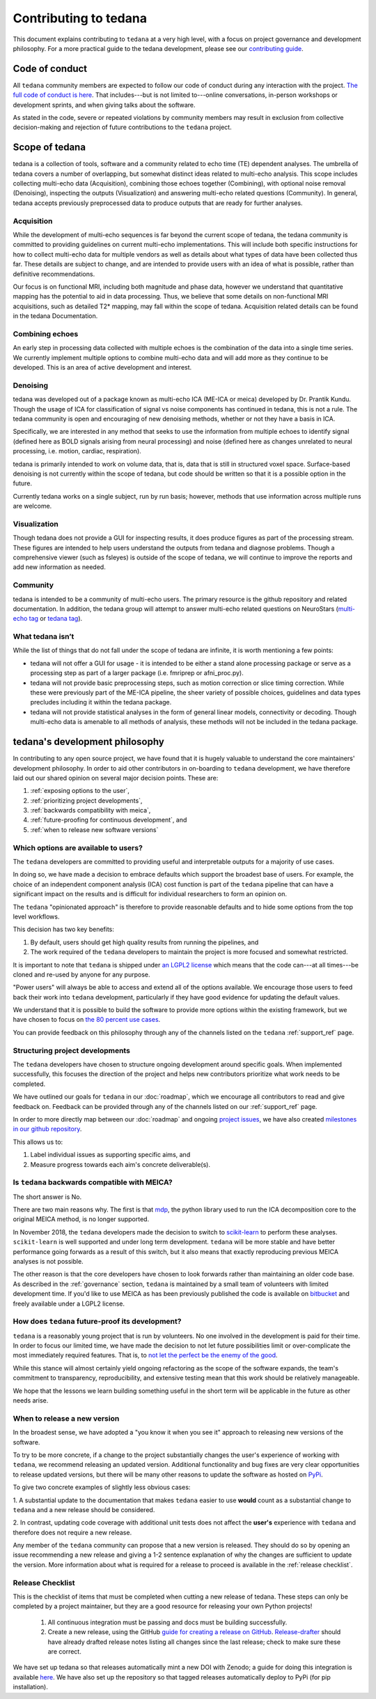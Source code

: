 Contributing to tedana
======================

This document explains contributing to ``tedana`` at a very high level,
with a focus on project governance and development philosophy.
For a more practical guide to the tedana development, please see our
`contributing guide`_.

.. _contributing guide: https://github.com/ME-ICA/tedana/blob/master/CONTRIBUTING.md

Code of conduct
```````````````

All ``tedana`` community members are expected to follow our code of conduct
during any interaction with the project. `The full code of conduct is here`_.
That includes---but is not limited to---online conversations,
in-person workshops or development sprints, and when giving talks about the software.

As stated in the code, severe or repeated violations by community members may result in exclusion
from collective decision-making and rejection of future contributions to the ``tedana`` project.

.. _The full code of conduct is here: https://github.com/ME-ICA/tedana/blob/master/CODE_OF_CONDUCT.md

Scope of tedana
```````````````
tedana is a collection of tools, software and a community related to echo time
(TE) dependent analyses. The umbrella of tedana covers a number of overlapping,
but somewhat distinct ideas related to multi-echo analysis. This scope includes
collecting multi-echo data (Acquisition), combining those echoes together
(Combining), with optional noise removal (Denoising), inspecting the outputs
(Visualization) and answering multi-echo related questions (Community). In
general, tedana accepts previously preprocessed data to produce outputs that
are ready for further analyses. 

Acquisition
-----------

While the development of multi-echo sequences is far beyond the current scope
of tedana, the tedana community is committed to providing guidelines on current
multi-echo implementations. This will include both specific instructions for
how to collect multi-echo data for multiple vendors as well as details about
what types of data have been collected thus far. These details are subject to
change, and are intended to provide users with an idea of what is possible,
rather than definitive recommendations.

Our focus is on functional MRI, including both magnitude and phase data,
however we understand that quantitative mapping has the potential to aid in
data processing. Thus, we believe that some details on non-functional MRI
acquisitions, such as detailed T2* mapping, may fall within the scope of
tedana. Acquisition related details can be found in the tedana Documentation.

Combining echoes
----------------

An early step in processing data collected with multiple echoes is the
combination of the data into a single time series. We currently implement
multiple options to combine multi-echo data and will add more as they continue
to be developed. This is an area of active development and interest.

Denoising
---------

tedana was developed out of a package known as multi-echo ICA (ME-ICA or meica)
developed by Dr. Prantik Kundu. Though the usage of ICA for classification of
signal vs noise components has continued in tedana, this is not a rule. The
tedana community is open and encouraging of new denoising methods, whether or not they
have a basis in ICA. 

Specifically, we are interested in any method that seeks to use the information from multiple
echoes to identify signal (defined here as BOLD signals arising from neural
processing) and noise (defined here as changes unrelated to neural
processing, i.e. motion, cardiac, respiration).

tedana is primarily intended to work on volume data, that is, data that is
still in structured voxel space. Surface-based denoising is not currently
within the scope of tedana, but code should be written so that it is a
possible option in the future.

Currently tedana works on a single subject, run by run basis; however, methods
that use information across multiple runs are welcome. 

Visualization
-------------

Though tedana does not provide a GUI for inspecting results, it does produce
figures as part of the processing stream. These figures are intended to help
users understand the outputs from tedana and diagnose problems. Though a
comprehensive viewer (such as fsleyes) is outside of the scope of tedana, we
will continue to improve the reports and add new information as needed.

Community
---------

tedana is intended to be a community of multi-echo users. The primary resource
is the github repository and related documentation. In addition, the tedana
group will attempt to answer multi-echo related questions on NeuroStars 
(`multi-echo tag <https://neurostars.org/tag/multi-echo>`_ or
`tedana tag <https://neurostars.org/tag/tedana>`_). 

What tedana isn’t
-----------------

While the list of things that do not fall under the scope of tedana are
infinite, it is worth mentioning a few points:

- tedana will not offer a GUI for usage - it is intended to be either a stand
  alone processing package or serve as a processing step as part of a larger
  package (i.e. fmriprep or afni_proc.py). 
- tedana will not provide basic preprocessing steps, such as motion correction
  or slice timing correction. While these were previously part of the ME-ICA
  pipeline, the sheer variety of possible choices, guidelines and data types
  precludes including it within the tedana package.
- tedana will not provide statistical analyses in the form of general linear models,
  connectivity or decoding. Though multi-echo data is amenable to all methods
  of analysis, these methods will not be included in the tedana package.

tedana's development philosophy
```````````````````````````````

In contributing to any open source project,
we have found that it is hugely valuable to understand the core maintainers' development philosophy.
In order to aid other contributors in on-boarding to ``tedana`` development,
we have therefore laid out our shared opinion on several major decision points.
These are:

#. :ref:`exposing options to the user`,
#. :ref:`prioritizing project developments`,
#. :ref:`backwards compatibility with meica`,
#. :ref:`future-proofing for continuous development`, and
#. :ref:`when to release new software versions`


.. _exposing options to the user:

Which options are available to users?
-------------------------------------

The ``tedana``  developers are committed to providing useful and interpretable outputs
for a majority of use cases.

In doing so, we have made a decision to embrace defaults which support the broadest base of users.
For example, the choice of an independent component analysis (ICA) cost function is part of the
``tedana`` pipeline that can have a significant impact on the results and is difficult for
individual researchers to form an opinion on.

The ``tedana`` "opinionated approach" is therefore to provide reasonable defaults and to hide some
options from the top level workflows.

This decision has two key benefits:

1. By default, users should get high quality results from running the pipelines, and
2. The work required of the ``tedana``  developers to maintain the project is more focused
   and somewhat restricted.

It is important to note that ``tedana``  is shipped under `an LGPL2 license`_ which means that
the code can---at all times---be cloned and re-used by anyone for any purpose.

"Power users" will always be able to access and extend all of the options available.
We encourage those users to feed back their work into ``tedana``  development,
particularly if they have good evidence for updating the default values.

We understand that it is possible to build the software to provide more
options within the existing framework, but we have chosen to focus on `the 80 percent use cases`_.

You can provide feedback on this philosophy through any of the channels
listed on the ``tedana`` :ref:`support_ref` page.

.. _an LGPL2 license: https://github.com/ME-ICA/tedana/blob/master/LICENSE
.. _the 80 percent use cases: https://en.wikipedia.org/wiki/Pareto_principle#In_software


.. _prioritizing project developments:

Structuring project developments
--------------------------------

The ``tedana``  developers have chosen to structure ongoing development around specific goals.
When implemented successfully, this focuses the direction of the project and helps new contributors
prioritize what work needs to be completed.

We have outlined our goals for ``tedana`` in our :doc:`roadmap`,
which we encourage all contributors to read and give feedback on.
Feedback can be provided through any of the channels listed on our :ref:`support_ref` page.

In order to more directly map between our :doc:`roadmap` and ongoing `project issues`_,
we have also created `milestones in our github repository`_.

.. _project issues: https://github.com/ME-ICA/tedana/issues
.. _milestones in our github repository: https://github.com/me-ica/tedana/milestones

This allows us to:

1. Label individual issues as supporting specific aims, and
2. Measure progress towards each aim's concrete deliverable(s).


.. _backwards compatibility with meica:

Is ``tedana`` backwards compatible with MEICA?
----------------------------------------------

The short answer is No.

There are two main reasons why.
The first is that `mdp`_, the python library used to run the ICA decomposition core to the original
MEICA method, is no longer supported.

In November 2018, the ``tedana`` developers made the decision to switch to `scikit-learn`_ to
perform these analyses.
``scikit-learn`` is well supported and under long term development.
``tedana`` will be more stable and have better performance going forwards as a result of
this switch, but it also means that exactly reproducing previous MEICA analyses is not possible.

The other reason is that the core developers have chosen to look forwards rather than maintaining
an older code base.
As described in the :ref:`governance` section, ``tedana`` is maintained by a small team of
volunteers with limited development time.
If you'd like to use MEICA as has been previously published the code is available on
`bitbucket`_ and freely available under a LGPL2 license.

.. _mdp: http://mdp-toolkit.sourceforge.net
.. _scikit-learn: http://scikit-learn.org/stable
.. _bitbucket: https://bitbucket.org/prantikk/me-ica


.. _future-proofing for continuous development:

How does ``tedana`` future-proof its development?
-------------------------------------------------

``tedana``  is a reasonably young project that is run by volunteers.
No one involved in the development is paid for their time.
In order to focus our limited time, we have made the decision to not let future possibilities limit
or over-complicate the most immediately required features.
That is, to `not let the perfect be the enemy of the good`_.

.. _not let the perfect be the enemy of the good: https://en.wikipedia.org/wiki/Perfect_is_the_enemy_of_good

While this stance will almost certainly yield ongoing refactoring as the scope of the software expands,
the team's commitment to transparency, reproducibility, and extensive testing
mean that this work should be relatively manageable.

We hope that the lessons we learn building something useful in the short term will be
applicable in the future as other needs arise.


.. _when to release new software versions:

When to release a new version
-----------------------------

In the broadest sense, we have adopted a "you know it when you see it" approach
to releasing new versions of the software.

To try to be more concrete, if a change to the project substantially changes the user's experience
of working with ``tedana``, we recommend releasing an updated version.
Additional functionality and bug fixes are very clear opportunities to release updated versions,
but there will be many other reasons to update the software as hosted on `PyPi`_.

.. _PyPi: https://pypi.org/project/tedana/

To give two concrete examples of slightly less obvious cases:

1. A substantial update to the documentation that makes ``tedana``  easier to use **would** count as
a substantial change to ``tedana``  and a new release should be considered.

2. In contrast, updating code coverage with additional unit tests does not affect the
**user's** experience with ``tedana``  and therefore does not require a new release.

Any member of the ``tedana``  community can propose that a new version is released.
They should do so by opening an issue recommending a new release and giving a
1-2 sentence explanation of why the changes are sufficient to update the version.
More information about what is required for a release to proceed is available
in the :ref:`release checklist`.


Release Checklist
-----------------

This is the checklist of items that must be completed when cutting a new release of tedana.
These steps can only be completed by a project maintainer, but they are a good resource for
releasing your own Python projects!

    #. All continuous integration must be passing and docs must be building successfully.
    #. Create a new release, using the GitHub `guide for creating a release on GitHub`_.
       `Release-drafter`_ should have already drafted release notes listing all
       changes since the last release; check to make sure these are correct.

We have set up tedana so that releases automatically mint a new DOI with Zenodo;
a guide for doing this integration is available `here`_.
We have also set up the repository so that tagged releases automatically deploy
to PyPi (for pip installation).

.. _`guide for creating a release on GitHub`: https://help.github.com/articles/creating-releases/
.. _`Release-drafter`: https://github.com/apps/release-drafter
.. _here: https://guides.github.com/activities/citable-code/
